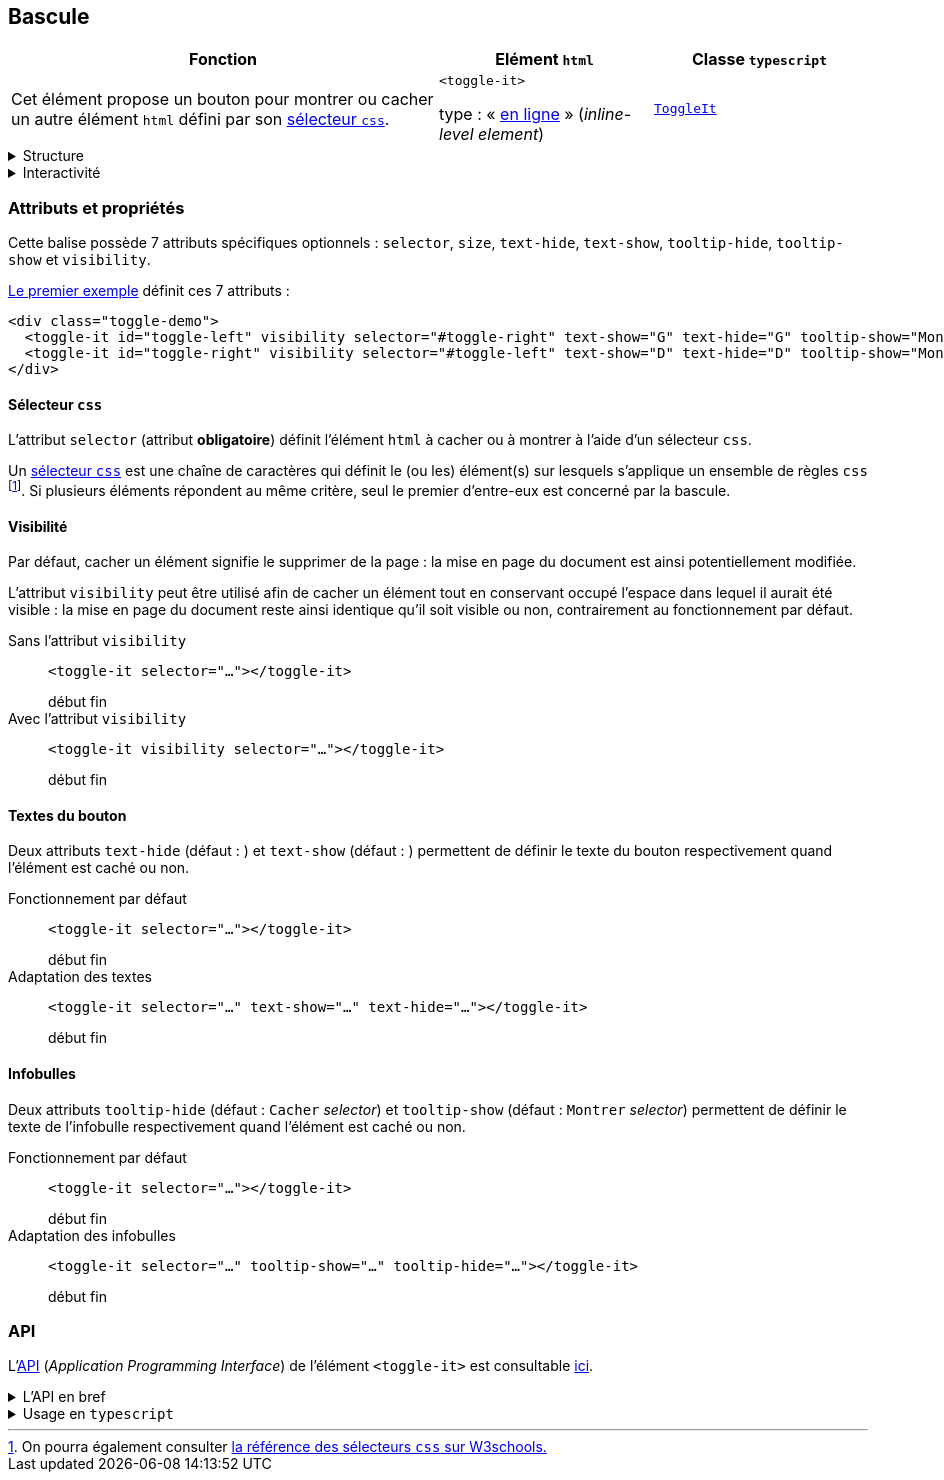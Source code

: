 == Bascule

[#bascule-init%header,cols="2a,1a,1a",reftext="Le premier exemple"]
|===
| Fonction
| Elément ``html``
| Classe ``typescript``

| Cet élément propose un bouton pour montrer ou cacher un autre élément `html` défini par son link:https://developer.mozilla.org/fr/docs/Web/CSS/CSS_selectors[sélecteur `css`].

++++
<div class="toggle-demo">
  <toggle-it id="toggle-left" visibility selector="#toggle-right" text-show="G" text-hide="G" tooltip-show="Montrer D" tooltip-hide="Cacher D" size="large"></toggle-it>
  <toggle-it id="toggle-right" visibility selector="#toggle-left" text-show="D" text-hide="D" tooltip-show="Montrer G" tooltip-hide="Cacher G" size="large"></toggle-it>
</div>
++++
| ``<toggle-it>``

type : « link:https://developer.mozilla.org/fr/docs/Glossary/Inline-level_content[en ligne] » (_inline-level element_)
| link:../api/classes/ToggleIt.html[``ToggleIt``]
|===

[%collapsible]
.Structure
====
Il s'agit d'un simple bouton qui affiche dans une infobulle l'action qui lui est associée : montrer ou cacher un autre élément.
====

[%collapsible]
.Interactivité
====
Cet élément est cliquable +++<it-mdi-mouse title="cliquable"></it-mdi-mouse>+++ mais non éditable  +++<it-mdi-keyboard-off-outline title="non éditable"></it-mdi-keyboard-off-outline>+++.

L'interaction est de type bascule (_toggle_) et consiste à montrer ou cacher un autre élément : si cet élément est caché alors le clic sur le bouton conduit à le montrer,
sinon il le cache.
====

=== Attributs et propriétés
Cette balise possède 7 attributs spécifiques optionnels : ``selector``, ``size``, ``text-hide``, ``text-show``, ``tooltip-hide``, ``tooltip-show`` et ``visibility``.

<<bascule-init>> définit ces 7 attributs :

[source,html]
----
<div class="toggle-demo">
  <toggle-it id="toggle-left" visibility selector="#toggle-right" text-show="G" text-hide="G" tooltip-show="Montrer D" tooltip-hide="Cacher D" size="large"></toggle-it>
  <toggle-it id="toggle-right" visibility selector="#toggle-left" text-show="D" text-hide="D" tooltip-show="Montrer G" tooltip-hide="Cacher G" size="large"></toggle-it>
</div>
----

==== Sélecteur `css`
L'attribut `selector` (attribut *obligatoire*) définit l'élément `html` à cacher ou à montrer à l'aide d'un sélecteur `css`.

Un link:https://developer.mozilla.org/fr/docs/Web/CSS/CSS_selectors[sélecteur `css`] est une chaîne de caractères qui définit le (ou les) élément(s) sur lesquels s'applique un ensemble de règles `css` footnote:[On pourra également consulter link:https://www.w3schools.com/cssref/css_selectors.php[la référence des sélecteurs `css` sur W3schools.]]. Si plusieurs éléments répondent au même critère, seul le premier d'entre-eux est concerné par la bascule.

++++
<html-preview-it>
  <script type="enibook">
    <toggle-it selector="#header"></toggle-it> : 
    bascule l'en-tête du document
  </script>
</html-preview-it>
++++

==== Visibilité
Par défaut, cacher un élément signifie le supprimer de la page : la mise en page du document est ainsi potentiellement modifiée.

L'attribut `visibility` peut être utilisé afin de cacher un élément tout en conservant occupé l'espace dans lequel il aurait été visible : la mise en page du document reste ainsi identique qu'il soit visible ou non, contrairement au fonctionnement par défaut.

Sans l'attribut `visibility`:: ``<toggle-it selector="..."></toggle-it>``
+
++++
<div class="toggle-demo w-sm">
  <span>début</span>
  <toggle-it id="toggle-left-2" selector="#toggle-right-2" text-show="G" text-hide="G" tooltip-show="Montrer D" tooltip-hide="Cacher D"></toggle-it>
  <toggle-it id="toggle-right-2" selector="#toggle-left-2" text-show="D" text-hide="D" tooltip-show="Montrer G" tooltip-hide="Cacher G"></toggle-it>
  <span>fin</span>
</div>
++++

Avec l'attribut `visibility`:: ``<toggle-it visibility selector="..."></toggle-it>``
+
++++
<div class="toggle-demo w-sm">
  <span>début</span>
  <toggle-it id="toggle-left-3" visibility selector="#toggle-right-3" text-show="G" text-hide="G" tooltip-show="Montrer D" tooltip-hide="Cacher D"></toggle-it>
  <toggle-it id="toggle-right-3" visibility selector="#toggle-left-3" text-show="D" text-hide="D" tooltip-show="Montrer G" tooltip-hide="Cacher G"></toggle-it>
  <span>fin</span>
</div>
++++

==== Textes du bouton
Deux attributs  `text-hide` (défaut : +++<it-mdi-hide-outline></it-mdi-hide-outline>+++) et `text-show` (défaut : +++<it-mdi-show-outline></it-mdi-show-outline>+++) permettent de définir le texte du bouton
respectivement quand l'élément est caché ou non.

Fonctionnement par défaut:: ``<toggle-it selector="..."></toggle-it>``
+
++++
<div class="toggle-demo w-sm">
  <span>début</span>
  <toggle-it id="toggle-left-4" selector="#toggle-right-4"></toggle-it>
  <toggle-it id="toggle-right-4" selector="#toggle-left-4"></toggle-it>
  <span>fin</span>
</div>
++++

Adaptation des textes:: ``<toggle-it selector="..." text-show="..." text-hide="..."></toggle-it>``
+
++++
<div class="toggle-demo w-sm">
  <span>début</span>
  <toggle-it id="toggle-left-5" selector="#toggle-right-5" text-show="Show" text-hide="Hide"></toggle-it>
  <toggle-it id="toggle-right-5" selector="#toggle-left-5" text-show="Montrer" text-hide="Cacher"></toggle-it>
  <span>fin</span>
</div>
++++

==== Infobulles
Deux attributs `tooltip-hide` (défaut : `Cacher` _selector_) et `tooltip-show` (défaut : `Montrer` _selector_) permettent de définir le texte de l'infobulle
respectivement quand l'élément est caché ou non.

Fonctionnement par défaut:: ``<toggle-it selector="..."></toggle-it>``
+
++++
<div class="toggle-demo w-sm">
  <span>début</span>
  <toggle-it id="toggle-left-6" selector="#toggle-right-6"></toggle-it>
  <toggle-it id="toggle-right-6" selector="#toggle-left-6"></toggle-it>
  <span>fin</span>
</div>
++++

Adaptation des infobulles:: ``<toggle-it selector="..." tooltip-show="..." tooltip-hide="..."></toggle-it>``
+
++++
<div class="toggle-demo w-sm">
  <span>début</span>
  <toggle-it id="toggle-left-7" selector="#toggle-right-7" tooltip-show="Montrer le bouton de droite" tooltip-hide="Cacher le bouton de droite"></toggle-it>
  <toggle-it id="toggle-right-7" selector="#toggle-left-7" tooltip-show="Montrer le bouton de gauche" tooltip-hide="Cacher le bouton de gauche"></toggle-it>
  <span>fin</span>
</div>
++++

=== API
L'link:https://developer.mozilla.org/fr/docs/Glossary/API[API] (_Application Programming Interface_) de l'élément ``<toggle-it>`` est
consultable link:../api/classes/ToggleIt.html[ici].

.L'API en bref
[%collapsible]
====
[cols="1a"]
|===
|
++++
<api-viewer
src="dist/custom-elements.json"
only="toggle-it"
>
</api-viewer>
++++
|===
====

.Usage en ``typescript``
[%collapsible]
====
[cols="100a"]
|===
|
[source,typescript]
----
import { ToggleIt } from '@enibook/elements/dist/elements/toggle/toggle' // <1>
const toggle = new ToggleIt()                                            // <2>
toggle.selector = "#ident"                                               // <3>
document.body.appendChild(toggle)                                        // <4>
/*
<body>
...
<toggle-it selector="#ident"></toggle-it>
</body>
*/
----
<1> importer la classe link:../api/classes/ToggleIt.html[``ToggleIt``];
<2> créer une instance de cette classe;
<3> préciser le sélecteur de l'élément que l'instance doit cacher ou montrer;
<4> ajouter l'instance dans le link:https://developer.mozilla.org/fr/docs/Web/API/Document_Object_Model[DOM].
|===
====